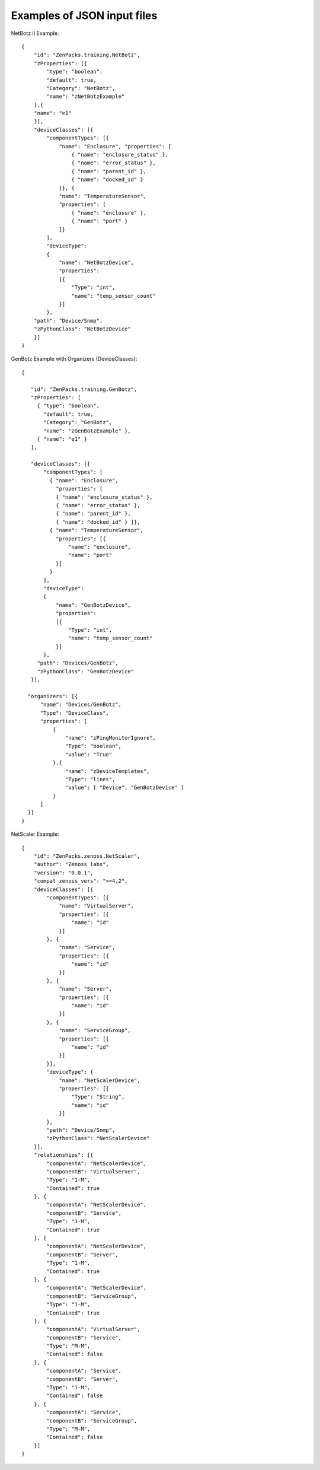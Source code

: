 ==============================================================================
Examples of JSON input files
==============================================================================

NetBotz II Example::

   {
       "id": "ZenPacks.training.NetBotz",
       "zProperties": [{
           "type": "boolean",
           "default": true,
           "Category": "NetBotz",
           "name": "zNetBotzExample"
       },{
       "name": "e1"
       }],
       "deviceClasses": [{
           "componentTypes": [{
               "name": "Enclosure", "properties": [
                   { "name": "enclosure_status" },
                   { "name": "error_status" },
                   { "name": "parent_id" },
                   { "name": "docked_id" }
               ]}, {
               "name": "TemperatureSensor",
               "properties": [
                   { "name": "enclosure" },
                   { "name": "port" }
               ]}
           ],
           "deviceType":
           {
               "name": "NetBotzDevice",
               "properties":
               [{
                   "Type": "int",
                   "name": "temp_sensor_count"
               }]
           },
       "path": "Device/Snmp",
       "zPythonClass": "NetBotzDevice"
       }]
   }

GenBotz Example with Organizers (DeviceClasses)::


   {

      "id": "ZenPacks.training.GenBotz",
      "zProperties": [
        { "type": "boolean",
          "default": true,
          "Category": "GenBotz",
          "name": "zGenBotzExample" },
        { "name": "e1" }
      ],

      "deviceClasses": [{
          "componentTypes": [
            { "name": "Enclosure",
              "properties": [
              { "name": "enclosure_status" },
              { "name": "error_status" },
              { "name": "parent_id" },
              { "name": "docked_id" } ]},
            { "name": "TemperatureSensor",
              "properties": [{
                  "name": "enclosure",
                  "name": "port"
              }]
            }
          ],
          "deviceType":
          {
              "name": "GenBotzDevice",
              "properties":
              [{
                  "Type": "int",
                  "name": "temp_sensor_count"
              }]
          },
        "path": "Devices/GenBotz",
        "zPythonClass": "GenBotzDevice"
      }],

     "organizers": [{
         "name": "Devices/GenBotz",
         "Type": "DeviceClass",
         "properties": [
             {
                 "name": "zPingMonitorIgnore",
                 "Type": "boolean",
                 "value": "True"
             },{
                 "name": "zDeviceTemplates",
                 "Type": "lines",
                 "value": [ "Device", "GenBotzDevice" ]
             }
         ]
     }]
   }

NetScaler Example::

   {
       "id": "ZenPacks.zenoss.NetScaler",
       "author": "Zenoss labs",
       "version": "0.0.1",
       "compat_zenoss_vers": ">=4.2",
       "deviceClasses": [{
           "componentTypes": [{
               "name": "VirtualServer",
               "properties": [{
                   "name": "id"
               }]
           }, {
               "name": "Service",
               "properties": [{
                   "name": "id"
               }]
           }, {
               "name": "Server",
               "properties": [{
                   "name": "id"
               }]
           }, {
               "name": "ServiceGroup",
               "properties": [{
                   "name": "id"
               }]
           }],
           "deviceType": {
               "name": "NetScalerDevice",
               "properties": [{
                   "Type": "String",
                   "name": "id"
               }]
           },
           "path": "Device/Snmp",
           "zPythonClass": "NetScalerDevice"
       }],
       "relationships": [{
           "componentA": "NetScalerDevice",
           "componentB": "VirtualServer",
           "Type": "1-M",
           "Contained": true
       }, {
           "componentA": "NetScalerDevice",
           "componentB": "Service",
           "Type": "1-M",
           "Contained": true
       }, {
           "componentA": "NetScalerDevice",
           "componentB": "Server",
           "Type": "1-M",
           "Contained": true
       }, {
           "componentA": "NetScalerDevice",
           "componentB": "ServiceGroup",
           "Type": "1-M",
           "Contained": true
       }, {
           "componentA": "VirtualServer",
           "componentB": "Service",
           "Type": "M-M",
           "Contained": false
       }, {
           "componentA": "Service",
           "componentB": "Server",
           "Type": "1-M",
           "Contained": false
       }, {
           "componentA": "Service",
           "componentB": "ServiceGroup",
           "Type": "M-M",
           "Contained": false
       }]
   }
